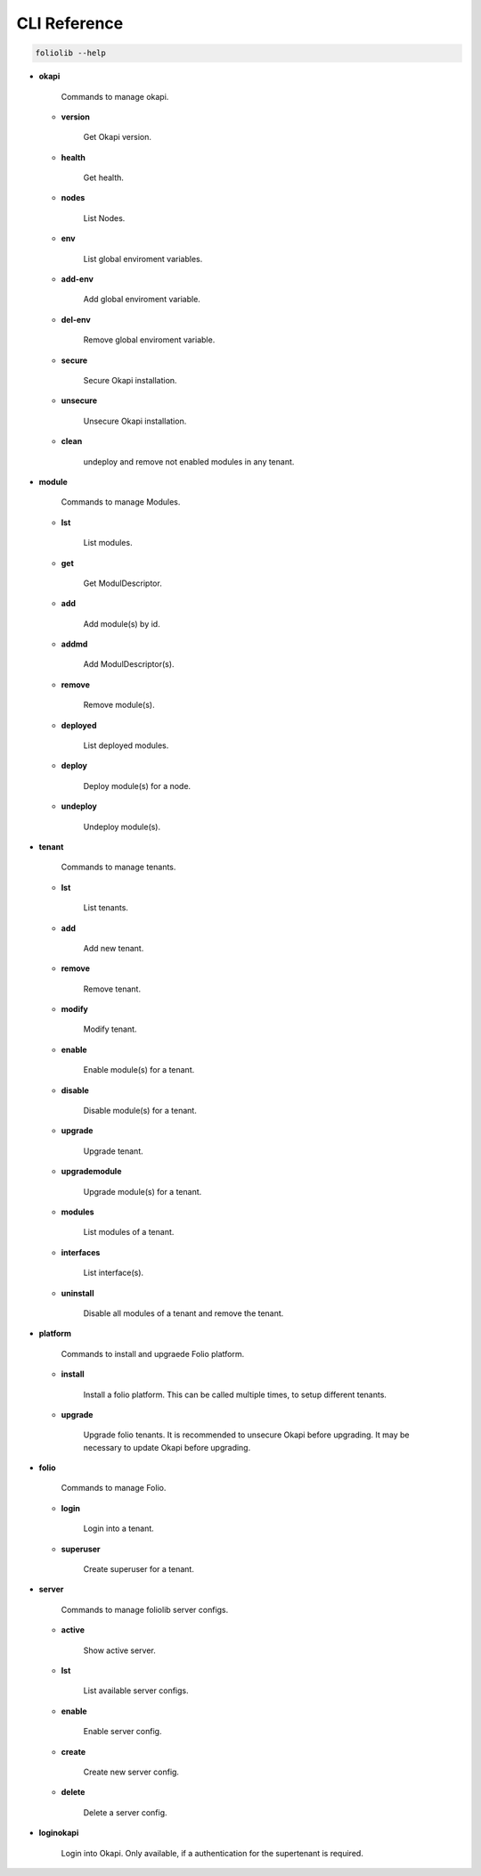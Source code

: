 CLI Reference
=============

.. code-block:: bash

    foliolib --help


- **okapi**

    Commands to manage okapi.

  - **version**

      Get Okapi version.

  - **health**

      Get health.

  - **nodes**

      List Nodes.

  - **env**

      List global enviroment variables.

  - **add-env**

      Add global enviroment variable.

  - **del-env**

      Remove global enviroment variable.

  - **secure**

      Secure Okapi installation.

  - **unsecure**

      Unsecure Okapi installation.

  - **clean**

      undeploy and remove not enabled modules in any tenant.


- **module**

    Commands to manage Modules.

  - **lst**

      List modules.

  - **get**

      Get ModulDescriptor.

  - **add**

      Add module(s) by id.

  - **addmd**

      Add ModulDescriptor(s).

  - **remove**

      Remove module(s).

  - **deployed**

      List deployed modules.

  - **deploy**

      Deploy module(s) for a node.

  - **undeploy**

      Undeploy module(s).


- **tenant**

    Commands to manage tenants.

  - **lst**

      List tenants.

  - **add**

      Add new tenant.

  - **remove**

      Remove tenant.

  - **modify**

      Modify tenant.

  - **enable**

      Enable module(s) for a tenant.

  - **disable**

      Disable module(s) for a tenant.

  - **upgrade**

      Upgrade tenant.

  - **upgrademodule**

      Upgrade  module(s) for a tenant.

  - **modules**

      List modules of a tenant.

  - **interfaces**

      List interface(s).

  - **uninstall**

      Disable all modules of a tenant and remove the tenant.


- **platform**

    Commands to install and upgraede Folio platform.

  - **install**

      Install a folio platform.
      This can be called multiple times, to setup different tenants.

  - **upgrade**

      Upgrade folio tenants.
      It is recommended to unsecure Okapi before upgrading.
      It may be necessary to update Okapi before upgrading.


- **folio**

    Commands to manage Folio.

  - **login**

      Login into a tenant.

  - **superuser**

      Create superuser for a tenant.

- **server**

    Commands to manage foliolib server configs.

  - **active**

      Show active server.

  - **lst**

      List available server configs.

  - **enable**

      Enable server config.

  - **create**

      Create new server config.

  - **delete**

      Delete a server config.


- **loginokapi**

    Login into Okapi. Only available, if a authentication for
    the supertenant is required.
